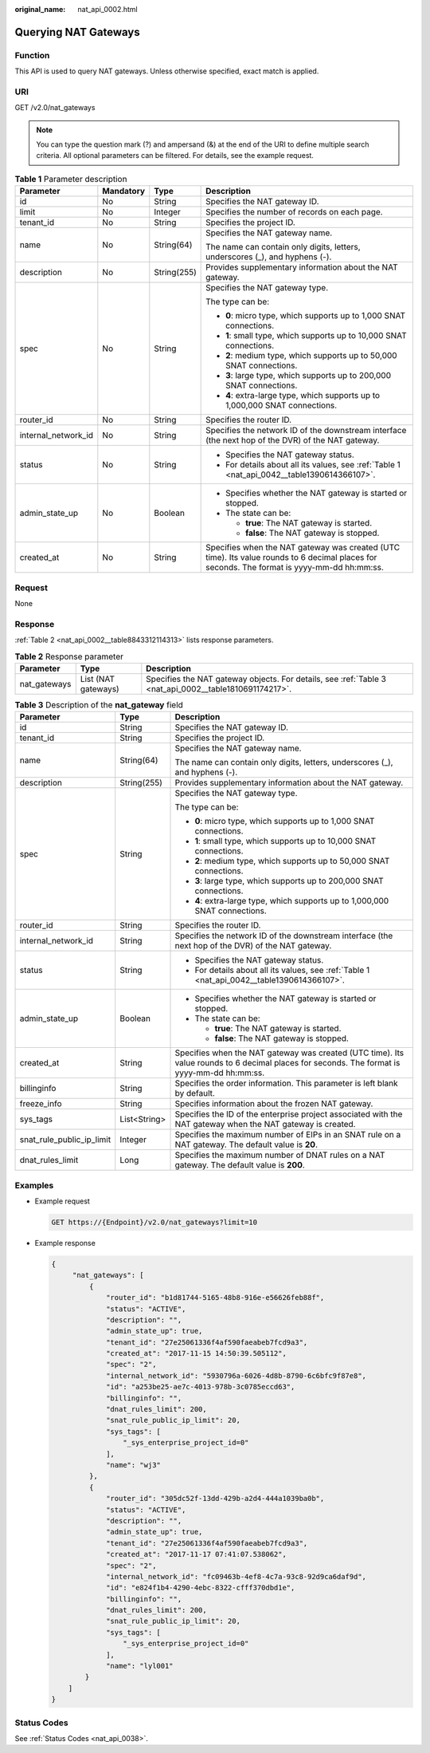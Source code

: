 :original_name: nat_api_0002.html

.. _nat_api_0002:

Querying NAT Gateways
=====================

Function
--------

This API is used to query NAT gateways. Unless otherwise specified, exact match is applied.

URI
---

GET /v2.0/nat_gateways

.. note::

   You can type the question mark (?) and ampersand (&) at the end of the URI to define multiple search criteria. All optional parameters can be filtered. For details, see the example request.

.. table:: **Table 1** Parameter description

   +---------------------+-----------------+-----------------+---------------------------------------------------------------------------------------------------------------------------------------------+
   | Parameter           | Mandatory       | Type            | Description                                                                                                                                 |
   +=====================+=================+=================+=============================================================================================================================================+
   | id                  | No              | String          | Specifies the NAT gateway ID.                                                                                                               |
   +---------------------+-----------------+-----------------+---------------------------------------------------------------------------------------------------------------------------------------------+
   | limit               | No              | Integer         | Specifies the number of records on each page.                                                                                               |
   +---------------------+-----------------+-----------------+---------------------------------------------------------------------------------------------------------------------------------------------+
   | tenant_id           | No              | String          | Specifies the project ID.                                                                                                                   |
   +---------------------+-----------------+-----------------+---------------------------------------------------------------------------------------------------------------------------------------------+
   | name                | No              | String(64)      | Specifies the NAT gateway name.                                                                                                             |
   |                     |                 |                 |                                                                                                                                             |
   |                     |                 |                 | The name can contain only digits, letters, underscores (_), and hyphens (-).                                                                |
   +---------------------+-----------------+-----------------+---------------------------------------------------------------------------------------------------------------------------------------------+
   | description         | No              | String(255)     | Provides supplementary information about the NAT gateway.                                                                                   |
   +---------------------+-----------------+-----------------+---------------------------------------------------------------------------------------------------------------------------------------------+
   | spec                | No              | String          | Specifies the NAT gateway type.                                                                                                             |
   |                     |                 |                 |                                                                                                                                             |
   |                     |                 |                 | The type can be:                                                                                                                            |
   |                     |                 |                 |                                                                                                                                             |
   |                     |                 |                 | -  **0**: micro type, which supports up to 1,000 SNAT connections.                                                                          |
   |                     |                 |                 |                                                                                                                                             |
   |                     |                 |                 | -  **1**: small type, which supports up to 10,000 SNAT connections.                                                                         |
   |                     |                 |                 | -  **2**: medium type, which supports up to 50,000 SNAT connections.                                                                        |
   |                     |                 |                 | -  **3**: large type, which supports up to 200,000 SNAT connections.                                                                        |
   |                     |                 |                 | -  **4**: extra-large type, which supports up to 1,000,000 SNAT connections.                                                                |
   +---------------------+-----------------+-----------------+---------------------------------------------------------------------------------------------------------------------------------------------+
   | router_id           | No              | String          | Specifies the router ID.                                                                                                                    |
   +---------------------+-----------------+-----------------+---------------------------------------------------------------------------------------------------------------------------------------------+
   | internal_network_id | No              | String          | Specifies the network ID of the downstream interface (the next hop of the DVR) of the NAT gateway.                                          |
   +---------------------+-----------------+-----------------+---------------------------------------------------------------------------------------------------------------------------------------------+
   | status              | No              | String          | -  Specifies the NAT gateway status.                                                                                                        |
   |                     |                 |                 | -  For details about all its values, see :ref:`Table 1 <nat_api_0042__table1390614366107>`.                                                 |
   +---------------------+-----------------+-----------------+---------------------------------------------------------------------------------------------------------------------------------------------+
   | admin_state_up      | No              | Boolean         | -  Specifies whether the NAT gateway is started or stopped.                                                                                 |
   |                     |                 |                 | -  The state can be:                                                                                                                        |
   |                     |                 |                 |                                                                                                                                             |
   |                     |                 |                 |    -  **true**: The NAT gateway is started.                                                                                                 |
   |                     |                 |                 |    -  **false**: The NAT gateway is stopped.                                                                                                |
   +---------------------+-----------------+-----------------+---------------------------------------------------------------------------------------------------------------------------------------------+
   | created_at          | No              | String          | Specifies when the NAT gateway was created (UTC time). Its value rounds to 6 decimal places for seconds. The format is yyyy-mm-dd hh:mm:ss. |
   +---------------------+-----------------+-----------------+---------------------------------------------------------------------------------------------------------------------------------------------+

Request
-------

None

Response
--------

:ref:`Table 2 <nat_api_0002__table8843312114313>` lists response parameters.

.. _nat_api_0002__table8843312114313:

.. table:: **Table 2** Response parameter

   +--------------+---------------------+--------------------------------------------------------------------------------------------------------+
   | Parameter    | Type                | Description                                                                                            |
   +==============+=====================+========================================================================================================+
   | nat_gateways | List (NAT gateways) | Specifies the NAT gateway objects. For details, see :ref:`Table 3 <nat_api_0002__table1810691174217>`. |
   +--------------+---------------------+--------------------------------------------------------------------------------------------------------+

.. _nat_api_0002__table1810691174217:

.. table:: **Table 3** Description of the **nat_gateway** field

   +---------------------------+-----------------------+---------------------------------------------------------------------------------------------------------------------------------------------+
   | Parameter                 | Type                  | Description                                                                                                                                 |
   +===========================+=======================+=============================================================================================================================================+
   | id                        | String                | Specifies the NAT gateway ID.                                                                                                               |
   +---------------------------+-----------------------+---------------------------------------------------------------------------------------------------------------------------------------------+
   | tenant_id                 | String                | Specifies the project ID.                                                                                                                   |
   +---------------------------+-----------------------+---------------------------------------------------------------------------------------------------------------------------------------------+
   | name                      | String(64)            | Specifies the NAT gateway name.                                                                                                             |
   |                           |                       |                                                                                                                                             |
   |                           |                       | The name can contain only digits, letters, underscores (_), and hyphens (-).                                                                |
   +---------------------------+-----------------------+---------------------------------------------------------------------------------------------------------------------------------------------+
   | description               | String(255)           | Provides supplementary information about the NAT gateway.                                                                                   |
   +---------------------------+-----------------------+---------------------------------------------------------------------------------------------------------------------------------------------+
   | spec                      | String                | Specifies the NAT gateway type.                                                                                                             |
   |                           |                       |                                                                                                                                             |
   |                           |                       | The type can be:                                                                                                                            |
   |                           |                       |                                                                                                                                             |
   |                           |                       | -  **0**: micro type, which supports up to 1,000 SNAT connections.                                                                          |
   |                           |                       |                                                                                                                                             |
   |                           |                       | -  **1**: small type, which supports up to 10,000 SNAT connections.                                                                         |
   |                           |                       | -  **2**: medium type, which supports up to 50,000 SNAT connections.                                                                        |
   |                           |                       | -  **3**: large type, which supports up to 200,000 SNAT connections.                                                                        |
   |                           |                       | -  **4**: extra-large type, which supports up to 1,000,000 SNAT connections.                                                                |
   +---------------------------+-----------------------+---------------------------------------------------------------------------------------------------------------------------------------------+
   | router_id                 | String                | Specifies the router ID.                                                                                                                    |
   +---------------------------+-----------------------+---------------------------------------------------------------------------------------------------------------------------------------------+
   | internal_network_id       | String                | Specifies the network ID of the downstream interface (the next hop of the DVR) of the NAT gateway.                                          |
   +---------------------------+-----------------------+---------------------------------------------------------------------------------------------------------------------------------------------+
   | status                    | String                | -  Specifies the NAT gateway status.                                                                                                        |
   |                           |                       | -  For details about all its values, see :ref:`Table 1 <nat_api_0042__table1390614366107>`.                                                 |
   +---------------------------+-----------------------+---------------------------------------------------------------------------------------------------------------------------------------------+
   | admin_state_up            | Boolean               | -  Specifies whether the NAT gateway is started or stopped.                                                                                 |
   |                           |                       | -  The state can be:                                                                                                                        |
   |                           |                       |                                                                                                                                             |
   |                           |                       |    -  **true**: The NAT gateway is started.                                                                                                 |
   |                           |                       |    -  **false**: The NAT gateway is stopped.                                                                                                |
   +---------------------------+-----------------------+---------------------------------------------------------------------------------------------------------------------------------------------+
   | created_at                | String                | Specifies when the NAT gateway was created (UTC time). Its value rounds to 6 decimal places for seconds. The format is yyyy-mm-dd hh:mm:ss. |
   +---------------------------+-----------------------+---------------------------------------------------------------------------------------------------------------------------------------------+
   | billinginfo               | String                | Specifies the order information. This parameter is left blank by default.                                                                   |
   +---------------------------+-----------------------+---------------------------------------------------------------------------------------------------------------------------------------------+
   | freeze_info               | String                | Specifies information about the frozen NAT gateway.                                                                                         |
   +---------------------------+-----------------------+---------------------------------------------------------------------------------------------------------------------------------------------+
   | sys_tags                  | List<String>          | Specifies the ID of the enterprise project associated with the NAT gateway when the NAT gateway is created.                                 |
   +---------------------------+-----------------------+---------------------------------------------------------------------------------------------------------------------------------------------+
   | snat_rule_public_ip_limit | Integer               | Specifies the maximum number of EIPs in an SNAT rule on a NAT gateway. The default value is **20**.                                         |
   +---------------------------+-----------------------+---------------------------------------------------------------------------------------------------------------------------------------------+
   | dnat_rules_limit          | Long                  | Specifies the maximum number of DNAT rules on a NAT gateway. The default value is **200**.                                                  |
   +---------------------------+-----------------------+---------------------------------------------------------------------------------------------------------------------------------------------+

Examples
--------

-  Example request

   .. code-block:: text

      GET https://{Endpoint}/v2.0/nat_gateways?limit=10

-  Example response

   .. code-block::

      {
           "nat_gateways": [
               {
                   "router_id": "b1d81744-5165-48b8-916e-e56626feb88f",
                   "status": "ACTIVE",
                   "description": "",
                   "admin_state_up": true,
                   "tenant_id": "27e25061336f4af590faeabeb7fcd9a3",
                   "created_at": "2017-11-15 14:50:39.505112",
                   "spec": "2",
                   "internal_network_id": "5930796a-6026-4d8b-8790-6c6bfc9f87e8",
                   "id": "a253be25-ae7c-4013-978b-3c0785eccd63",
                   "billinginfo": "",
                   "dnat_rules_limit": 200,
                   "snat_rule_public_ip_limit": 20,
                   "sys_tags": [
                       "_sys_enterprise_project_id=0"
                   ],
                   "name": "wj3"
               },
               {
                   "router_id": "305dc52f-13dd-429b-a2d4-444a1039ba0b",
                   "status": "ACTIVE",
                   "description": "",
                   "admin_state_up": true,
                   "tenant_id": "27e25061336f4af590faeabeb7fcd9a3",
                   "created_at": "2017-11-17 07:41:07.538062",
                   "spec": "2",
                   "internal_network_id": "fc09463b-4ef8-4c7a-93c8-92d9ca6daf9d",
                   "id": "e824f1b4-4290-4ebc-8322-cfff370dbd1e",
                   "billinginfo": "",
                   "dnat_rules_limit": 200,
                   "snat_rule_public_ip_limit": 20,
                   "sys_tags": [
                       "_sys_enterprise_project_id=0"
                   ],
                   "name": "lyl001"
              }
          ]
      }

Status Codes
------------

See :ref:`Status Codes <nat_api_0038>`.
